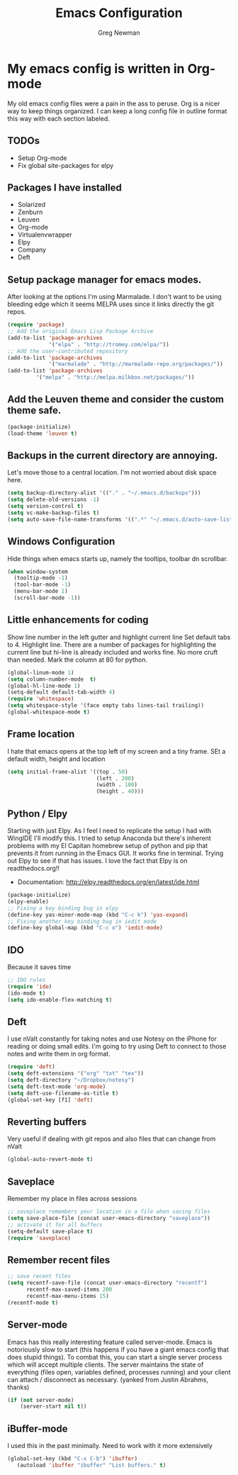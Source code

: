 #+TITLE: Emacs Configuration
#+AUTHOR: Greg Newman
#+EMAIL: greg@gregnewman.org

* My emacs config is written in Org-mode
   My old emacs config files were a pain in the ass to peruse. Org is a nicer
   way to keep things organized.  I can keep a long config file in outline 
   format this way with each section labeled.
** TODOs
- Setup Org-mode
- Fix global site-packages for elpy
** Packages I have installed
- Solarized
- Zenburn
- Leuven
- Org-mode
- Virtualenvwrapper
- Elpy
- Company
- Deft
** Setup package manager for emacs modes.
   After looking at the options I'm using Marmalade.  I don't want to be using
   bleeding edge which it seems MELPA uses since it links directly the git repos.
#+BEGIN_src emacs-lisp :tangle yes
(require 'package)
;; Add the original Emacs Lisp Package Archive
(add-to-list 'package-archives
             '("elpa" . "http://tromey.com/elpa/"))
;; Add the user-contributed repository
(add-to-list 'package-archives
             '("marmalade" . "http://marmalade-repo.org/packages/"))
(add-to-list 'package-archives
	     '("melpa" . "http://melpa.milkbox.net/packages/"))
#+end_src
** Add the Leuven theme and consider the custom theme safe.
#+BEGIN_src emacs-lisp :tangle yes
(package-initialize)
(load-theme 'leuven t)
#+end_src
** Backups in the current directory are annoying.
   Let's move those to a central location.  I'm not worried about disk space here.
#+BEGIN_src emacs-lisp :tangle yes
(setq backup-directory-alist '(("." . "~/.emacs.d/backups")))
(setq delete-old-versions -1)
(setq version-control t)
(setq vc-make-backup-files t)
(setq auto-save-file-name-transforms '((".*" "~/.emacs.d/auto-save-list/" t)))
#+end_src

** Windows Configuration
   Hide things when emacs starts up, namely the tooltips, toolbar dn scrollbar.
#+BEGIN_src emacs-lisp :tangle yes
(when window-system
  (tooltip-mode -1)
  (tool-bar-mode -1)
  (menu-bar-mode 1)
  (scroll-bar-mode -1))
#+end_src
** Little enhancements for coding
   Show line number in the left gutter and highlight current line
   Set default tabs to 4.  Highlight line.  There are a number of
   packages for highlighting the current line but hi-line is already
   included and works fine.  No more cruft than needed.
   Mark the column at 80 for python.
#+BEGIN_src emacs-lisp :tangle yes
(global-linum-mode 1)
(setq column-number-mode  t)
(global-hl-line-mode 1)
(setq-default default-tab-width 4)
(require 'whitespace)
(setq whitespace-style '(face empty tabs lines-tail trailing))
(global-whitespace-mode t)
#+end_src
** Frame location
   I hate that emacs opens at the top left of my screen and a tiny
   frame.  SEt a default width, height and location
#+BEGIN_src emacs-lisp :tangle yes
(setq initial-frame-alist '((top . 50)
                            (left . 200)
                            (width . 100)
                            (height . 40)))
#+end_src
** Python / Elpy
   Starting with just Elpy.  As I feel I need to replicate the setup
   I had with WingIDE I'll modify this.  I tried to setup Anaconda but there's
   inherent problems with my El Capitan homebrew setup of python and pip that
   prevents it from running in the Emacs GUI.  It works fine in terminal.  Trying
   out Elpy to see if that has issues.  I love the fact that Elpy is on 
   readthedocs.org!!
   - Documentation: http://elpy.readthedocs.org/en/latest/ide.html
#+BEGIN_src emacs-lisp :tangle yes
(package-initialize)
(elpy-enable)
;; Fixing a key binding bug in elpy
(define-key yas-minor-mode-map (kbd "C-c k") 'yas-expand)
;; Fixing another key binding bug in iedit mode
(define-key global-map (kbd "C-c o") 'iedit-mode)
#+end_src
** IDO
   Because it saves time
#+BEGIN_src emacs-lisp :tangle yes
;; IDO rules
(require 'ido)
(ido-mode t)
(setq ido-enable-flex-matching t)
#+end_src
** Deft
   I use nValt constantly for taking notes and use Notesy on the iPhone for reading
   or doing small edits.  I'm going to try using Deft to connect to those notes and 
   write them in org format.
#+BEGIN_src emacs-lisp :tangle yes
(require 'deft)
(setq deft-extensions '("org" "txt" "tex"))
(setq deft-directory "~/Dropbox/notesy")
(setq deft-text-mode 'org-mode)
(setq deft-use-filename-as-title t)
(global-set-key [f1] 'deft)
#+end_src
** Reverting buffers
   Very useful if dealing with git repos and also files that can change from nValt
#+BEGIN_src emacs-lisp :tangle yes
(global-auto-revert-mode t)
#+end_src
** Saveplace
   Remember my place in files across sessions
#+BEGIN_src emacs-lisp :tangle yes
;; saveplace remembers your location in a file when saving files
(setq save-place-file (concat user-emacs-directory "saveplace"))
;; activate it for all buffers
(setq-default save-place t)
(require 'saveplace)
#+end_src
** Remember recent files
#+BEGIN_src emacs-lisp :tangle yes
;; save recent files
(setq recentf-save-file (concat user-emacs-directory "recentf")
      recentf-max-saved-items 200
      recentf-max-menu-items 15)
(recentf-mode t)
#+end_src
** Server-mode
   Emacs has this really interesting feature called server-mode. Emacs is
   notoriously slow to start (this happens if you have a giant emacs config that
   does stupid things). To combat this, you can start a single server process
   which will accept multiple clients. The server maintains the state of
   everything (files open, variables defined, processes running) and your client
   can attach / disconnect as necessary. (yanked from Justin Abrahms, thanks)
#+BEGIN_src emacs-lisp :tangle yes
(if (not server-mode)
    (server-start nil t))
#+end_src
** iBuffer-mode
   I used this in the past minimally.  Need to work with it more extensively
#+BEGIN_src emacs-lisp :tangle yes
(global-set-key (kbd "C-x C-b") 'ibuffer)
   (autoload 'ibuffer "ibuffer" "List buffers." t)
#+end_src
